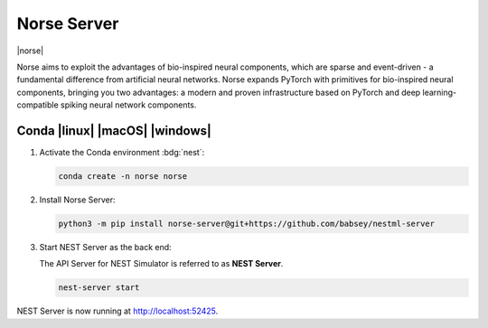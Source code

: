 .. _norse-server:

Norse Server
============

|norse|

Norse aims to exploit the advantages of bio-inspired neural components, which are sparse and event-driven - a
fundamental difference from artificial neural networks. Norse expands PyTorch with primitives for bio-inspired neural
components, bringing you two advantages: a modern and proven infrastructure based on PyTorch and deep
learning-compatible spiking neural network components.


Conda |linux| |macOS| |windows|
-------------------------------

#. Activate the Conda environment :bdg:`nest`:

   .. code-block:: bash

      conda create -n norse norse

#. Install Norse Server:

   .. code-block:: bash

      python3 -m pip install norse-server@git+https://github.com/babsey/nestml-server

#. Start NEST Server as the back end:

   The API Server for NEST Simulator is referred to as **NEST Server**.

   .. code-block:: bash

      nest-server start

NEST Server is now running at http://localhost:52425.